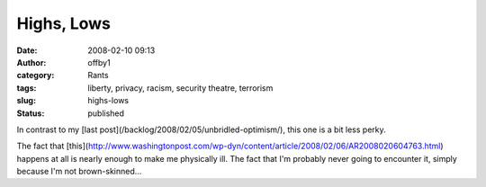 Highs, Lows
###########
:date: 2008-02-10 09:13
:author: offby1
:category: Rants
:tags: liberty, privacy, racism, security theatre, terrorism
:slug: highs-lows
:status: published

In contrast to my [last post](/backlog/2008/02/05/unbridled-optimism/),
this one is a bit less perky.

The fact that
[this](http://www.washingtonpost.com/wp-dyn/content/article/2008/02/06/AR2008020604763.html)
happens at all is nearly enough to make me physically ill. The fact that
I'm probably never going to encounter it, simply because I'm not
brown-skinned...
